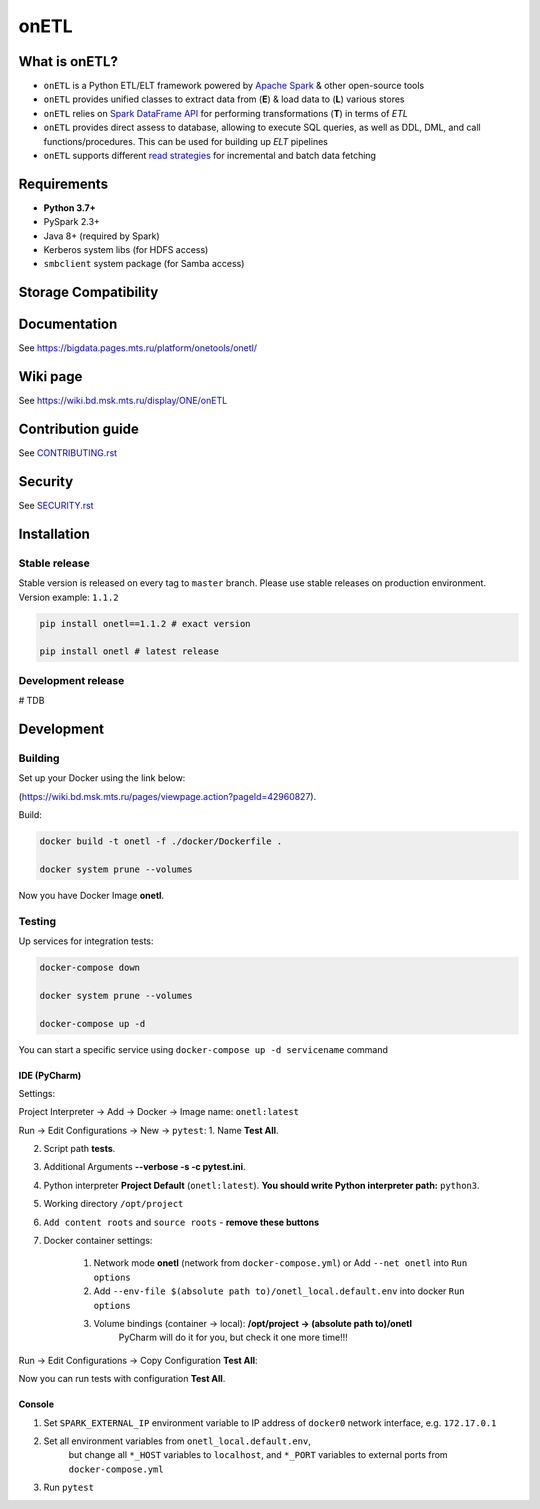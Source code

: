 .. title

onETL
=======

|Build Status| |Quality Gate Status| |Maintainability Rating| |Coverage|
|Documentation| |PyPI|

.. |Build Status| image:: https://gitlab.services.mts.ru/bigdata/platform/onetools/onetl/badges/develop/pipeline.svg
    :target: https://gitlab.services.mts.ru/bigdata/platform/onetools/onetl/-/pipelines
.. |Quality Gate Status| image:: https://sonar.bd.msk.mts.ru/api/project_badges/measure?project=onetl&metric=alert_status
    :target: https://sonar.bd.msk.mts.ru/dashboard?id=onetl
.. |Maintainability Rating| image:: https://sonar.bd.msk.mts.ru/api/project_badges/measure?project=onetl&metric=sqale_rating
    :target: https://sonar.bd.msk.mts.ru/dashboard?id=onetl
.. |Coverage| image:: https://sonar.bd.msk.mts.ru/api/project_badges/measure?project=onetl&metric=coverage
    :target: https://sonar.bd.msk.mts.ru/dashboard?id=onetl
.. |Documentation| image:: https://img.shields.io/badge/docs-latest-success
    :target: https://bigdata.pages.mts.ru/platform/onetools/onetl/
.. |PyPI| image:: https://img.shields.io/badge/pypi-download-orange
    :target: http://rep.msk.mts.ru/ui/packages/pypi:%2F%2Fonetl?name=onetl&type=packages

What is onETL?
--------------

* ``onETL`` is a Python ETL/ELT framework powered by `Apache Spark <https://spark.apache.org/>`_ & other open-source tools
* ``onETL`` provides unified classes to extract data from (**E**) & load data to (**L**) various stores
* ``onETL`` relies on `Spark DataFrame API <https://spark.apache.org/docs/3.2.0/api/python/reference/api/pyspark.sql.DataFrame.html>`_ for performing transformations (**T**) in terms of *ETL*
* ``onETL`` provides direct assess to database, allowing to execute SQL queries, as well as DDL, DML, and call functions/procedures. This can be used for building up *ELT* pipelines
* ``onETL`` supports different `read strategies <https://bigdata.pages.mts.ru/platform/onetools/onetl/strategy/index.html>`_ for incremental and batch data fetching

Requirements
------------
* **Python 3.7+**
* PySpark 2.3+
* Java 8+ (required by Spark)
* Kerberos system libs (for HDFS access)
* ``smbclient`` system package (for Samba access)

Storage Compatibility
---------------------

+------------+--------------------------------------------------------+---------------------------------------------------------------------------------------------------------------------+
| Storage    | Documentation                                          | Notes                                                                                                               |
+============+========================================================+=====================================================================================================================+
| Clickhouse | `Clickhouse connection <db_connection/teradata.html>`_ | Powered by Apache Spark `JDBC Data Source <https://spark.apache.org/docs/2.4.8/sql-data-sources-jdbc.html>`_        |
+------------+--------------------------------------------------------+---------------------------------------------------------------------------------------------------------------------+
| MSSQL      | `MSSQL connection <db_connection/mssql.html>`_         |                                                                                                                     |
+------------+--------------------------------------------------------+---------------------------------------------------------------------------------------------------------------------+
| MySQL      | `MySQL connection <db_connection/mysql.html>`_         |                                                                                                                     |
+------------+--------------------------------------------------------+---------------------------------------------------------------------------------------------------------------------+
| Postgres   | `Postgres connection <db_connection/postgres.html>`_   |                                                                                                                     |
+------------+--------------------------------------------------------+---------------------------------------------------------------------------------------------------------------------+
| Oracle     | `Oracle connection <db_connection/oracle.html>`_       |                                                                                                                     |
+------------+--------------------------------------------------------+---------------------------------------------------------------------------------------------------------------------+
| Teradata   | `Teradata connection <db_connection/teradata.html>`_   |                                                                                                                     |
+------------+--------------------------------------------------------+---------------------------------------------------------------------------------------------------------------------+
| Hive       | `Hive connection <db_connection/hive.html>`_           | Powered by Apache Spark `Hive integration <https://spark.apache.org/docs/2.4.8/sql-data-sources-hive-tables.html>`_ |
+------------+--------------------------------------------------------+---------------------------------------------------------------------------------------------------------------------+
| Greenplum  | `Greenplum connection <db_connection/greenplum.html>`_ | Powered by Pivotal `Greenplum Spark connector <https://network.tanzu.vmware.com/products/vmware-tanzu-greenplum>`_  |
+------------+--------------------------------------------------------+---------------------------------------------------------------------------------------------------------------------+
| HDFS       | `HDFS connection <file_connection/hdfs.html>`_         | Powered by `HDFS client <https://pypi.org/project/hdfs/>`_                                                          |
+------------+--------------------------------------------------------+---------------------------------------------------------------------------------------------------------------------+
| S3         | `S3 connection <file_connection/s3.html>`_             | Powered by `Minio client <https://pypi.org/project/minio/>`_                                                        |
+------------+--------------------------------------------------------+---------------------------------------------------------------------------------------------------------------------+
| Samba      | `Samba connection <file_connection/hdfs.html>`_        | Powered by `Samba client <https://pypi.org/project/PySmbClient/>`_                                                  |
+------------+--------------------------------------------------------+---------------------------------------------------------------------------------------------------------------------+
| SFTP       | `SFTP connection <file_connection/hdfs.html>`_         | Powered by `Paramiko library <https://pypi.org/project/paramiko/>`_                                                 |
+------------+--------------------------------------------------------+---------------------------------------------------------------------------------------------------------------------+
| FTP        | `FTP connection <file_connection/hdfs.html>`_          | Powered by `FTP client <https://pypi.org/project/ftputil/>`_                                                        |
+------------+--------------------------------------------------------+---------------------------------------------------------------------------------------------------------------------+
| FTPS       | `FTPS connection <file_connection/hdfs.html>`_         |                                                                                                                     |
+------------+--------------------------------------------------------+---------------------------------------------------------------------------------------------------------------------+
| WebDAV     | `WebDAV connection <file_connection/webdav.html>`_     | Powered by `Webdav3 client <https://pypi.org/project/webdavclient3/>`_                                               |
+------------+--------------------------------------------------------+---------------------------------------------------------------------------------------------------------------------+


.. documentation

Documentation
-------------

See https://bigdata.pages.mts.ru/platform/onetools/onetl/

.. wiki

Wiki page
-------------

See https://wiki.bd.msk.mts.ru/display/ONE/onETL

.. contribution

Contribution guide
-------------------

See `<CONTRIBUTING.rst>`__

.. security

Security
-------------------

See `<SECURITY.rst>`__


.. install

Installation
---------------

Stable release
~~~~~~~~~~~~~~~
Stable version is released on every tag to ``master`` branch. Please use stable releases on production environment.
Version example: ``1.1.2``

.. code:: bash

    pip install onetl==1.1.2 # exact version

    pip install onetl # latest release

Development release
~~~~~~~~~~~~~~~~~~~~
# TDB

.. develops

Development
---------------


Building
~~~~~~~~

Set up your Docker using the link below:

(https://wiki.bd.msk.mts.ru/pages/viewpage.action?pageId=42960827).


Build:

.. code-block:: bash

    docker build -t onetl -f ./docker/Dockerfile .

    docker system prune --volumes

Now you have Docker Image **onetl**.

Testing
~~~~~~~~

Up services for integration tests:

.. code-block:: bash

    docker-compose down

    docker system prune --volumes

    docker-compose up -d

You can start a specific service using ``docker-compose up -d servicename`` command


IDE (PyCharm)
^^^^^^^^^^^^^^

Settings:

Project Interpreter -> Add -> Docker -> Image name: ``onetl:latest``


Run -> Edit Configurations -> New -> ``pytest``:
1. Name **Test All**.

2. Script path **tests**.

3. Additional Arguments **--verbose -s -c pytest.ini**.

4. Python interpreter **Project Default** (``onetl:latest``). **You should write Python interpreter path:** ``python3``.

5. Working directory ``/opt/project``

6. ``Add content roots`` and ``source roots`` - **remove these buttons**

7. Docker container settings:

    1. Network mode **onetl** (network from ``docker-compose.yml``) or  Add ``--net onetl`` into ``Run options``

    2. Add ``--env-file $(absolute path to)/onetl_local.default.env`` into docker ``Run options``

    3. Volume bindings (container -> local): **/opt/project -> (absolute path to)/onetl**
        PyCharm will do it for you, but check it one more time!!!

Run -> Edit Configurations -> Copy Configuration **Test All**:

Now you can run tests with configuration **Test All**.

Console
^^^^^^^^

1. Set ``SPARK_EXTERNAL_IP`` environment variable to IP address of ``docker0`` network interface, e.g. ``172.17.0.1``

2. Set all environment variables from ``onetl_local.default.env``,
    but change all ``*_HOST`` variables to ``localhost``,
    and ``*_PORT`` variables to external ports from ``docker-compose.yml``

3. Run ``pytest``

.. usage
